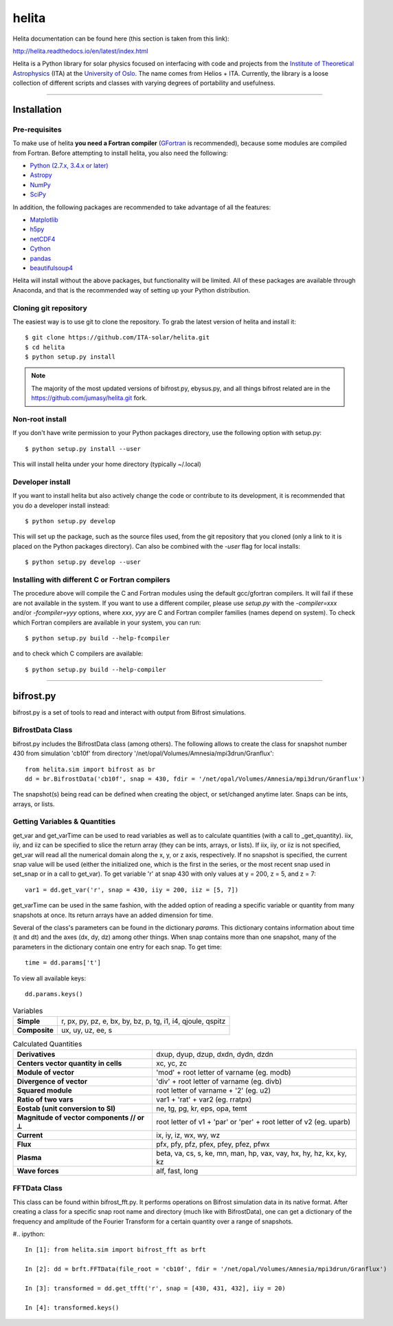 ******
helita
******
Helita documentation can be found here (this section is taken from this link):

http://helita.readthedocs.io/en/latest/index.html

Helita is a Python library for solar physics focused on interfacing with code and projects from the `Institute of Theoretical Astrophysics <http://astro.uio.no>`_ (ITA) at the `University of Oslo <https://www.uio.no>`_. The name comes from Helios + ITA. Currently, the library is a loose collection of different scripts and classes with varying degrees of portability and usefulness.

=====

Installation
============

Pre-requisites
--------------
To make use of helita **you need a Fortran compiler** (`GFortran <https://gcc.gnu.org/wiki/GFortran>`_ is recommended), because some modules are compiled from Fortran. Before attempting to install helita, you also need the following:

* `Python (2.7.x, 3.4.x or later) <https://www.python.org>`_
* `Astropy <http://www.astropy.org>`_
* `NumPy <http://www.numpy.org>`_
* `SciPy <https://www.scipy.org>`_

In addition, the following packages are recommended to take advantage of all the features:

* `Matplotlib <https://matplotlib.org>`_
* `h5py <http://www.h5py.org>`_
* `netCDF4 <https://unidata.github.io/netcdf4-python/>`_
* `Cython <http://cython.org>`_
* `pandas <http://pandas.pydata.org>`_
* `beautifulsoup4 <https://www.crummy.com/software/BeautifulSoup/>`_

Helita will install without the above packages, but functionality will be limited. All of these packages are available through Anaconda, and that is the recommended way of setting up your Python distribution.

Cloning git repository
----------------------
The easiest way is to use git to clone the repository. To grab the latest version of helita and install it::

	$ git clone https://github.com/ITA-solar/helita.git
	$ cd helita
	$ python setup.py install
  

.. Note::
	The majority of the most updated versions of bifrost.py, ebysus.py, and all things bifrost related are in the https://github.com/jumasy/helita.git fork.

Non-root install
----------------
If you don't have write permission to your Python packages directory, use the following option with setup.py::

	$ python setup.py install --user

This will install helita under your home directory (typically ~/.local)

Developer install
-----------------
If you want to install helita but also actively change the code or contribute to its development, it is recommended that you do a developer install instead::

	$ python setup.py develop

This will set up the package, such as the source files used, from the git repository that you cloned (only a link to it is placed on the Python packages directory). Can also be combined with the *-user* flag for local installs::

	$ python setup.py develop --user

Installing with different C or Fortran compilers
------------------------------------------------
The procedure above will compile the C and Fortran modules using the default gcc/gfortran compilers. It will fail if these are not available in the system. If you want to use a different compiler, please use *setup.py* with the *-compiler=xxx* and/or *-fcompiler=yyy* options, where *xxx*, *yyy* are C and Fortran compiler families (names depend on system). To check which Fortran compilers are available in your system, you can run::

	$ python setup.py build --help-fcompiler

and to check which C compilers are available::

	$ python setup.py build --help-compiler

=====

bifrost.py
==========
bifrost.py is a set of tools to read and interact with output from Bifrost simulations.

BifrostData Class
-----------------
bifrost.py includes the BifrostData class (among others). The following allows to create the class for snapshot number 430 from simulation 'cb10f' from directory '/net/opal/Volumes/Amnesia/mpi3drun/Granflux'::

	from helita.sim import bifrost as br
	dd = br.BifrostData('cb10f', snap = 430, fdir = '/net/opal/Volumes/Amnesia/mpi3drun/Granflux')

The snapshot(s) being read can be defined when creating the object, or set/changed anytime later. Snaps can be ints, arrays, or lists. 

Getting Variables & Quantities
------------------------------
get_var and get_varTime can be used to read variables as well as to calculate quantities (with a call to _get_quantity). iix, iiy, and iiz can be specified to slice the return array (they can be ints, arrays, or lists). If iix, iiy, or iiz is not specified, get_var will read all the numerical domain along the x, y, or z axis, respectively. If no snapshot is specified, the current snap value will be used (either the initialized one, which is the first in the series, or the most recent snap used in set_snap or in a call to get_var). To get variable 'r' at snap 430 with only values at y = 200, z = 5, and z = 7::

	var1 = dd.get_var('r', snap = 430, iiy = 200, iiz = [5, 7])

get_varTime can be used in the same fashion, with the added option of reading a specific variable or quantity from many snapshots at once. Its return arrays have an added dimension for time.

Several of the class's parameters can be found in the dictionary *params*. This dictionary contains information about time (t and dt) and the axes (dx, dy, dz) among other things. When snap contains more than one snapshot, many of the parameters in the dictionary contain one entry for each snap. To get time::

	time = dd.params['t']

To view all available keys::

	dd.params.keys()

.. list-table:: Variables
	:stub-columns: 1

	* - Simple
	  - r, px, py, pz, e, bx, by, bz, p, tg, i1, i4, qjoule, qspitz
	* - Composite
	  - ux, uy, uz, ee, s

.. list-table:: Calculated Quantities
	:stub-columns: 1

	* - Derivatives
	  - dxup, dyup, dzup, dxdn, dydn, dzdn
	* - Centers vector quantity in cells
	  - xc, yc, zc
	* - Module of vector
	  - 'mod' + root letter of varname (eg. modb)
	* - Divergence of vector
	  - 'div' + root letter of varname (eg. divb)
	* - Squared module
	  - root letter of varname + '2' (eg. u2)
	* - Ratio of two vars
	  - var1 + 'rat' + var2 (eg. rratpx)
	* - Eostab (unit conversion to SI)
	  - ne, tg, pg, kr, eps, opa, temt
	* - Magnitude of vector components // or ⟂
	  - root letter of v1 + 'par' or 'per' + root letter of v2 (eg. uparb)
	* - Current
	  - ix, iy, iz, wx, wy, wz
	* - Flux
	  - pfx, pfy, pfz, pfex, pfey, pfez, pfwx
	* - Plasma
	  - beta, va, cs, s, ke, mn, man, hp, vax, vay, hx, hy, hz, kx, ky, kz
	* - Wave forces
	  - alf, fast, long

.. +-----------+-----------+
.. | Variables | Simple	|
.. |           |			|
.. |			+-----------+
.. |           | Composite	|
.. |						|
.. +-----------+-----------+

FFTData Class
-------------
This class can be found within bifrost_fft.py. It performs operations on Bifrost simulation data in its native format. After creating a class for a specific snap root name and directory (much like with BifrostData), one can get a dictionary of the frequency and amplitude of the Fourier Transform for a certain quantity over a range of snapshots.

#.. ipython::

    In [1]: from helita.sim import bifrost_fft as brft

    In [2]: dd = brft.FFTData(file_root = 'cb10f', fdir = '/net/opal/Volumes/Amnesia/mpi3drun/Granflux')

    In [3]: transformed = dd.get_tfft('r', snap = [430, 431, 432], iiy = 20)

    In [4]: transformed.keys()


